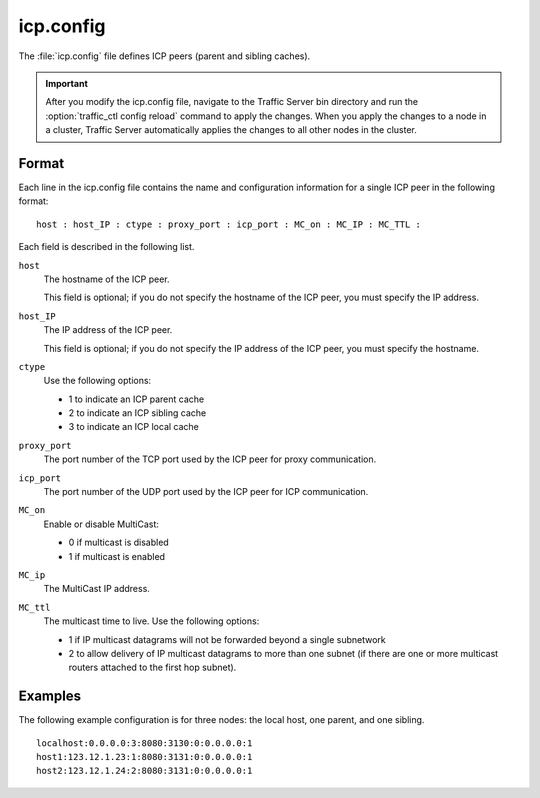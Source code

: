 .. Licensed to the Apache Software Foundation (ASF) under one
   or more contributor license agreements.  See the NOTICE file
  distributed with this work for additional information
  regarding copyright ownership.  The ASF licenses this file
  to you under the Apache License, Version 2.0 (the
  "License"); you may not use this file except in compliance
  with the License.  You may obtain a copy of the License at

   http://www.apache.org/licenses/LICENSE-2.0

  Unless required by applicable law or agreed to in writing,
  software distributed under the License is distributed on an
  "AS IS" BASIS, WITHOUT WARRANTIES OR CONDITIONS OF ANY
  KIND, either express or implied.  See the License for the
  specific language governing permissions and limitations
  under the License.

==========
icp.config
==========

.. configfile:: icp.config

The :file:`icp.config` file defines ICP peers (parent and sibling caches).

.. important::

    After you modify the icp.config file, navigate to the
    Traffic Server bin directory and run the :option:`traffic_ctl config reload` command to
    apply the changes. When you apply the changes to a node in a cluster,
    Traffic Server automatically applies the changes to all other nodes in
    the cluster.

Format
======

Each line in the icp.config file contains the name and configuration
information for a single ICP peer in the following format::

    host : host_IP : ctype : proxy_port : icp_port : MC_on : MC_IP : MC_TTL :

Each field is described in the following list.

``host``
    The hostname of the ICP peer.

    This field is optional; if you do not specify the hostname of the
    ICP peer, you must specify the IP address.

``host_IP``
    The IP address of the ICP peer.

    This field is optional; if you do not specify the IP address of the
    ICP peer, you must specify the hostname.

``ctype``
    Use the following options:

    -  1 to indicate an ICP parent cache
    -  2 to indicate an ICP sibling cache
    -  3 to indicate an ICP local cache

``proxy_port``
    The port number of the TCP port used by the ICP peer for proxy
    communication.

``icp_port``
    The port number of the UDP port used by the ICP peer for ICP
    communication.

``MC_on``
    Enable or disable MultiCast:

    -  0 if multicast is disabled
    -  1 if multicast is enabled

``MC_ip``
    The MultiCast IP address.

``MC_ttl``
    The multicast time to live. Use the following options:

    -  1 if IP multicast datagrams will not be forwarded beyond a single
       subnetwork
    -  2 to allow delivery of IP multicast datagrams to more than one
       subnet (if there are one or more multicast routers attached to
       the first hop subnet).

Examples
========

The following example configuration is for three nodes: the local host,
one parent, and one sibling.

::

    localhost:0.0.0.0:3:8080:3130:0:0.0.0.0:1
    host1:123.12.1.23:1:8080:3131:0:0.0.0.0:1
    host2:123.12.1.24:2:8080:3131:0:0.0.0.0:1
